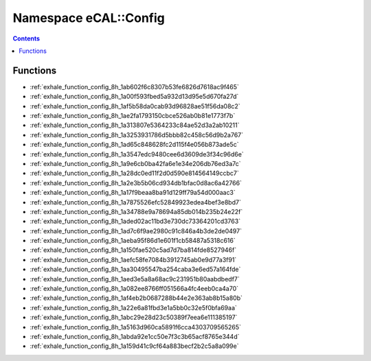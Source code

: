 
.. _namespace_eCAL__Config:

Namespace eCAL::Config
======================


.. contents:: Contents
   :local:
   :backlinks: none





Functions
---------


- :ref:`exhale_function_config_8h_1ab602f6c8307b53fe6826d7618ac9f465`

- :ref:`exhale_function_config_8h_1a00f593fbed5a932d13d95e5d670fa27d`

- :ref:`exhale_function_config_8h_1af5b58da0cab93d96828ae51f56da08c2`

- :ref:`exhale_function_config_8h_1ae2fa1793150cbce526ab0b81e1773f7b`

- :ref:`exhale_function_config_8h_1a313807e5364233c84ae52d3a2ab10211`

- :ref:`exhale_function_config_8h_1a3253931786d5bbb82c458c56d9b2a767`

- :ref:`exhale_function_config_8h_1ad65c848628fc2d115f4e056b873ade5c`

- :ref:`exhale_function_config_8h_1a3547edc9480cee6d3609de3f34c96d6e`

- :ref:`exhale_function_config_8h_1a9e6cb0ba42fa6e1e34e206db76ed3a7c`

- :ref:`exhale_function_config_8h_1a28dc0ed11f2d0d590e814564149ccbc7`

- :ref:`exhale_function_config_8h_1a2e3b5b06cd934db1bfac0d8ac6a42766`

- :ref:`exhale_function_config_8h_1a17f9beaa8ba91d129ff79a54d000aac3`

- :ref:`exhale_function_config_8h_1a7875526efc52849923edea4bef3e8bd7`

- :ref:`exhale_function_config_8h_1a34788e9a78694a85db014b235b24e22f`

- :ref:`exhale_function_config_8h_1aded02ac11bd3e730dc73364201cd3763`

- :ref:`exhale_function_config_8h_1ad7c6f9ae2980c91c846a4b3de2de0497`

- :ref:`exhale_function_config_8h_1aeba95f86d1e601f1cb58487a5318c616`

- :ref:`exhale_function_config_8h_1a150fae520c5ad7d7ba814fde8527946f`

- :ref:`exhale_function_config_8h_1aefc58fe7084b3912745ab0e9d77a3f91`

- :ref:`exhale_function_config_8h_1aa30495547ba254caba3e6ed57a164fde`

- :ref:`exhale_function_config_8h_1aed3e5a8a68ac9c231951b80aabdbedf7`

- :ref:`exhale_function_config_8h_1a082ee8766ff051566a4fc4eeb0ca4a70`

- :ref:`exhale_function_config_8h_1af4eb2b0687288b44e2e363ab8b15a80b`

- :ref:`exhale_function_config_8h_1a22e6a81fbd3e1a5bb0c32e5f0bfa69aa`

- :ref:`exhale_function_config_8h_1abc29e28d23c50389f7eea6e111385197`

- :ref:`exhale_function_config_8h_1a5163d960ca5891f6cca4303709565265`

- :ref:`exhale_function_config_8h_1abda92e1cc50e7f3c3b65acf8765e344d`

- :ref:`exhale_function_config_8h_1a159d41c9cf64a883becf2b2c5a8a099e`

